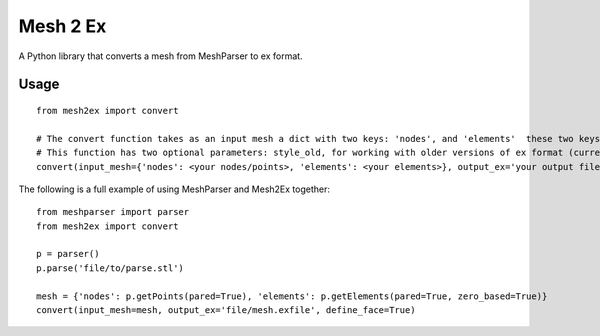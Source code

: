 
=========
Mesh 2 Ex
=========

A Python library that converts a mesh from MeshParser to ex format.

Usage
=====

::

  from mesh2ex import convert

  # The convert function takes as an input mesh a dict with two keys: 'nodes', and 'elements'  these two keys are given the data taken from a MeshParser Parser class.
  # This function has two optional parameters: style_old, for working with older versions of ex format (currently unused); define_faces, this parameter will additionally define the face elements of higher order elements to surfaces will be visible immediately when creating a surface graphic.
  convert(input_mesh={'nodes': <your nodes/points>, 'elements': <your elements>}, output_ex='your output file')
  
The following is a full example of using MeshParser and Mesh2Ex together::

  from meshparser import parser
  from mesh2ex import convert
  
  p = parser()
  p.parse('file/to/parse.stl')
  
  mesh = {'nodes': p.getPoints(pared=True), 'elements': p.getElements(pared=True, zero_based=True)}
  convert(input_mesh=mesh, output_ex='file/mesh.exfile', define_face=True)
